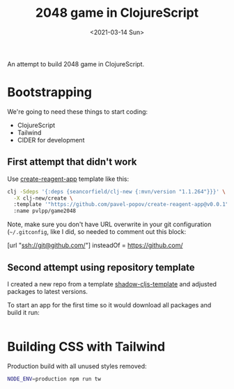 #+TITLE: 2048 game in ClojureScript
#+DATE: <2021-03-14 Sun>

An attempt to build 2048 game in ClojureScript.

* Bootstrapping

We're going to need these things to start coding:
- ClojureScript
- Tailwind
- CIDER for development

** First attempt that didn't work

Use [[https://github.com/pavel-popov/create-reagent-app][create-reagent-app]] template like this:


#+begin_src sh :result verbatim
clj -Sdeps '{:deps {seancorfield/clj-new {:mvn/version "1.1.264"}}}' \
  -X clj-new/create \
  :template '"https://github.com/pavel-popov/create-reagent-app@v0.0.1"' \
  :name pvlpp/game2048
#+end_src

Note, make sure you don't have URL overwrite in your git configuration
(=~/.gitconfig=, like I did, so needed to comment out this block:

#+begin_example ini
[url "ssh://git@github.com/"]
   insteadOf = https://github.com/
#+end_example

** Second attempt using repository template

I created a new repo from a template [[https://github.com/pavel-popov/shadow-cljs-template][shadow-cljs-template]] and adjusted
packages to latest versions.

To start an app for the first time so it would download all packages
and build it run:

#+begin_src sh

#+end_src

* Building CSS with Tailwind

Production build with all unused styles removed:
#+begin_src sh
NODE_ENV=production npm run tw
#+end_src
